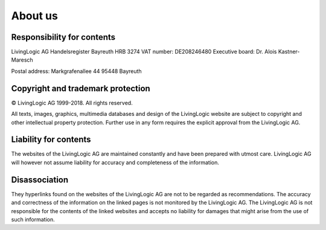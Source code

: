 About us
========

Responsibility for contents
---------------------------

LivingLogic AG
Handelsregister Bayreuth HRB 3274
VAT number: DE208246480
Executive board: Dr. Alois Kastner-Maresch

Postal address:
Markgrafenallee 44
95448 Bayreuth


Copyright and trademark protection
----------------------------------

© LivingLogic AG 1999-2018.
All rights reserved.

All texts, images, graphics, multimedia databases and design of the LivingLogic
website are subject to copyright and other intellectual property protection.
Further use in any form requires the explicit approval from the LivingLogic AG.

Liability for contents
----------------------

The websites of the LivingLogic AG are maintained constantly and have been
prepared with utmost care. LivingLogic AG will however not assume liability for
accuracy and completeness of the information.

Disassociation
--------------

They hyperlinks found on the websites of the LivingLogic AG are not to be
regarded as recommendations. The accuracy and correctness of the information on
the linked pages is not monitored by the LivingLogic AG. The LivingLogic AG is
not responsible for the contents of the linked websites and accepts no liability
for damages that might arise from the use of such information.
